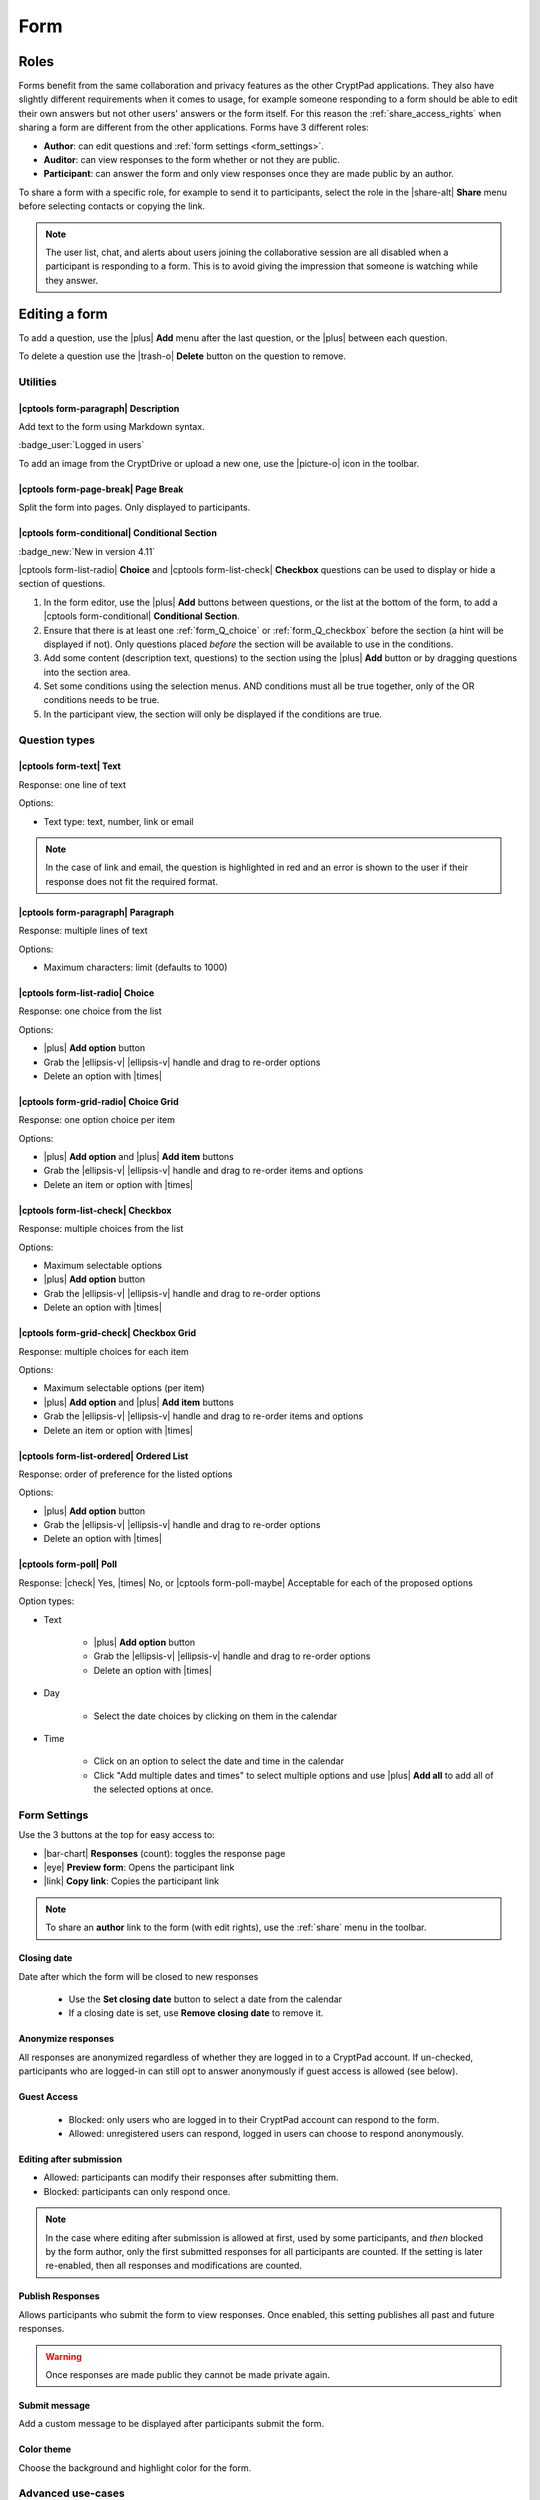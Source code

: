 
.. _app_form:

Form
=====


.. image:: /images/app-form-preview.png
   :class: screenshot
   :alt: preview of the Form application


Roles
-----

Forms benefit from the same collaboration and privacy features as the other CryptPad applications. They also have slightly different requirements when it comes to usage, for example someone responding to a form should be able to edit their own answers but not other users' answers or the form itself. For this reason the :ref:`share_access_rights` when sharing a form are different from the other applications. Forms have 3 different roles:

- **Author**: can edit questions and :ref:`form settings <form_settings>`.
- **Auditor**: can view responses to the form whether or not they are public.
- **Participant**: can answer the form and only view responses once they are made public by an author.

To share a form with a specific role, for example to send it to participants, select the role in the |share-alt| **Share** menu before selecting contacts or copying the link.

.. image:: /images/app-form-share.png
   :class: screenshot
   :alt: the share menu in the form application, showing the three roles: participant, auditor, and author.

.. note::

   The user list, chat, and alerts about users joining the collaborative session are all disabled when a participant is responding to a form. This is to avoid giving the impression that someone is watching while they answer.

Editing a form
---------------

To add a question, use the |plus| **Add** menu after the last question, or the |plus| between each question.

To delete a question use the |trash-o| **Delete** button on the question to remove.

Utilities
~~~~~~~~~~

|cptools form-paragraph| Description
+++++++++++++++++++++++++++++++++++++

Add text to the form using Markdown syntax.

:badge_user:`Logged in users`

To add an image from the CryptDrive or upload a new one, use the |picture-o| icon in the toolbar.

|cptools form-page-break| Page Break
+++++++++++++++++++++++++++++++++++++

Split the form into pages. Only displayed to participants.

|cptools form-conditional| Conditional Section
+++++++++++++++++++++++++++++++++++++++++++++++

:badge_new:`New in version 4.11`


|cptools form-list-radio| **Choice** and |cptools form-list-check| **Checkbox** questions can be used to display or hide a section of questions.

1. In the form editor, use the |plus| **Add** buttons between questions, or the list at the bottom of the form, to add a |cptools form-conditional| **Conditional Section**.
2. Ensure that there is at least one :ref:`form_Q_choice` or :ref:`form_Q_checkbox` before the section (a hint will be displayed if not). Only questions placed *before* the section will be available to use in the conditions.
3. Add some content (description text, questions) to the section using the |plus| **Add** button or by dragging questions into the section area.
4. Set some conditions using the selection menus. AND conditions must all be true together, only of the OR conditions needs to be true.
5. In the participant view, the section will only be displayed if the conditions are true.


Question types
~~~~~~~~~~~~~~~

.. XXX add examples here to demo each type

|cptools form-text| Text
+++++++++++++++++++++++++

Response: one line of text

Options:

- Text type: text, number, link or email

.. note::

    In the case of link and email, the question is highlighted in red and an error is shown to the user if their response does not fit the required format.

|cptools form-paragraph| Paragraph
+++++++++++++++++++++++++++++++++++++

Response: multiple lines of text

Options:

- Maximum characters: limit (defaults to 1000)

.. _form_Q_choice:

|cptools form-list-radio| Choice
+++++++++++++++++++++++++++++++++

Response: one choice from the list

Options:

- |plus| **Add option** button
- Grab the |ellipsis-v| |ellipsis-v| handle and drag to re-order options
- Delete an option with |times|

|cptools form-grid-radio| Choice Grid
+++++++++++++++++++++++++++++++++++++++

Response: one option choice per item

Options:

- |plus| **Add option** and |plus| **Add item** buttons
- Grab the |ellipsis-v| |ellipsis-v| handle and drag to re-order items and options
- Delete an item or option with |times|

.. _form_Q_checkbox:

|cptools form-list-check| Checkbox
++++++++++++++++++++++++++++++++++++

Response: multiple choices from the list

Options:

- Maximum selectable options
- |plus| **Add option** button
- Grab the |ellipsis-v| |ellipsis-v| handle and drag to re-order options
- Delete an option with |times|

|cptools form-grid-check| Checkbox Grid
+++++++++++++++++++++++++++++++++++++++++

Response: multiple choices for each item

Options:

- Maximum selectable options (per item)
- |plus| **Add option** and |plus| **Add item** buttons
- Grab the |ellipsis-v| |ellipsis-v| handle and drag to re-order items and options
- Delete an item or option with |times|

|cptools form-list-ordered| Ordered List
+++++++++++++++++++++++++++++++++++++++++

Response: order of preference for the listed options

Options:

- |plus| **Add option** button
- Grab the |ellipsis-v| |ellipsis-v| handle and drag to re-order options
- Delete an option with |times|

|cptools form-poll| Poll
+++++++++++++++++++++++++

Response: |check| Yes, |times| No, or |cptools form-poll-maybe| Acceptable for each of the proposed options

Option types:

- Text

   - |plus| **Add option** button
   - Grab the |ellipsis-v| |ellipsis-v| handle and drag to re-order options
   - Delete an option with |times|

- Day

   - Select the date choices by clicking on them in the calendar

- Time

   - Click on an option to select the date and time in the calendar
   - Click "Add multiple dates and times" to select multiple options and use |plus| **Add all** to add all of the selected options at once.

.. _form_settings:

Form Settings
~~~~~~~~~~~~~~

Use the 3 buttons at the top for easy access to:

- |bar-chart| **Responses** (count): toggles the response page
- |eye| **Preview form**: Opens the participant link
- |link| **Copy link**: Copies the participant link

.. note::
   To share an **author** link to the form (with edit rights), use the :ref:`share` menu in the toolbar.


Closing date
+++++++++++++

Date after which the form will be closed to new responses

   - Use the **Set closing date** button to select a date from the calendar
   - If a closing date is set, use **Remove closing date** to remove it.

Anonymize responses
++++++++++++++++++++

All responses are anonymized regardless of whether they are logged in to a CryptPad account. If un-checked, participants who are logged-in can still opt to answer anonymously if guest access is allowed (see below).

Guest Access
++++++++++++

 - Blocked: only users who are logged in to their CryptPad account can respond to the form.
 - Allowed: unregistered users can respond, logged in users can choose to respond anonymously.

.. XXX TODO: rewrite section below with new setting to submit multiple times, edit, etc

Editing after submission
+++++++++++++++++++++++++

- Allowed: participants can modify their responses after submitting them.
- Blocked: participants can only respond once.

.. note::
   In the case where editing after submission is allowed at first, used by some participants, and *then* blocked by the form author, only the first submitted responses for all participants are counted. If the setting is later re-enabled, then all responses and modifications are counted.

Publish Responses
++++++++++++++++++

Allows participants who submit the form to view responses. Once enabled, this setting publishes all past and future responses.

.. warning::

    Once responses are made public they cannot be made private again.

Submit message
+++++++++++++++

Add a custom message to be displayed after participants submit the form.


Color theme
++++++++++++

Choose the background and highlight color for the form.

.. XXX TODO

.. Responses
.. ~~~~~~~~~~

.. notifications for new responses are sent to the form _owner_


Advanced use-cases
~~~~~~~~~~~~~~~~~~~

Anonymous responses with access list
+++++++++++++++++++++++++++++++++++++

To conduct an anonymous survey with a known group of users, the anonymous answers feature can be combined with an :ref:`access_list`.

To access the form, participants need to be logged in to an account that is on the access list (either directly or through a :ref:`team <teams>` they are part of).

If anonymous answers are allowed on the form, participants are able to answer anonymously while the access list ensures they are coming from a specific group of users.

Import/Export
-------------

To export responses as a CSV file use the |download| **Export to CSV** button on the |bar-chart| **Responses** page.




